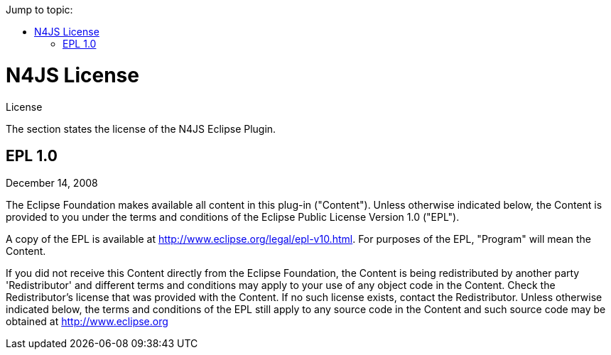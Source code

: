 ////
Copyright (c) 2016 NumberFour AG.
All rights reserved. This program and the accompanying materials
are made available under the terms of the Eclipse Public License v1.0
which accompanies this distribution, and is available at
http://www.eclipse.org/legal/epl-v10.html

Contributors:
  NumberFour AG - Initial API and implementation
////

:doctype: book
:toc: right
:toc-title: Jump to topic:

.License
= N4JS License

The section states the license of the N4JS Eclipse Plugin.

== EPL 1.0

December 14, 2008

The Eclipse Foundation makes available all content in this plug-in ("Content").  Unless otherwise
indicated below, the Content is provided to you under the terms and conditions of the
Eclipse Public License Version 1.0 ("EPL").

A copy of the EPL is available at http://www.eclipse.org/legal/epl-v10.html.
For purposes of the EPL, "Program" will mean the Content.

If you did not receive this Content directly from the Eclipse Foundation, the Content is
being redistributed by another party 'Redistributor' and different terms and conditions may
apply to your use of any object code in the Content. Check the Redistributor's license that was
provided with the Content. If no such license exists, contact the Redistributor.  Unless otherwise
indicated below, the terms and conditions of the EPL still apply to any source code in the Content
and such source code may be obtained at http://www.eclipse.org
